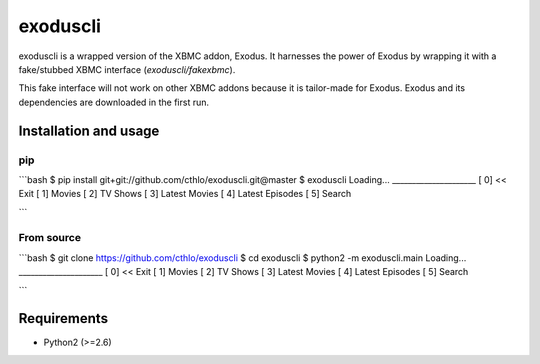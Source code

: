 exoduscli
==========

exoduscli is a wrapped version of the XBMC addon, Exodus. It harnesses the power of Exodus by wrapping it with a fake/stubbed XBMC interface (`exoduscli/fakexbmc`).

This fake interface will not work on other XBMC addons because it is tailor-made for Exodus. Exodus and its dependencies are downloaded in the first run.

Installation and usage
-----------------------

pip
~~~~

```bash
$ pip install git+git://github.com/cthlo/exoduscli.git@master
$ exoduscli
Loading...
_____________________
[  0] << Exit
[  1] Movies
[  2] TV Shows
[  3] Latest Movies
[  4] Latest Episodes
[  5] Search

```

From source
~~~~~~~~~~~~

```bash
$ git clone https://github.com/cthlo/exoduscli
$ cd exoduscli
$ python2 -m exoduscli.main
Loading...
_____________________
[  0] << Exit
[  1] Movies
[  2] TV Shows
[  3] Latest Movies
[  4] Latest Episodes
[  5] Search

```

Requirements
-------------

* Python2 (>=2.6)

